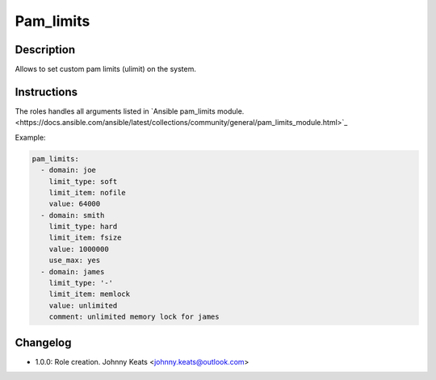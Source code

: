 Pam_limits
----------

Description
^^^^^^^^^^^

Allows to set custom pam limits (ulimit) on the system.

Instructions
^^^^^^^^^^^^

The roles handles all arguments listed in 
`Ansible pam_limits module.<https://docs.ansible.com/ansible/latest/collections/community/general/pam_limits_module.html>`_

Example:

.. code-block:: yaml

  pam_limits:
    - domain: joe
      limit_type: soft
      limit_item: nofile
      value: 64000
    - domain: smith
      limit_type: hard
      limit_item: fsize
      value: 1000000
      use_max: yes
    - domain: james
      limit_type: '-'
      limit_item: memlock
      value: unlimited
      comment: unlimited memory lock for james

Changelog
^^^^^^^^^

* 1.0.0: Role creation. Johnny Keats <johnny.keats@outlook.com>
